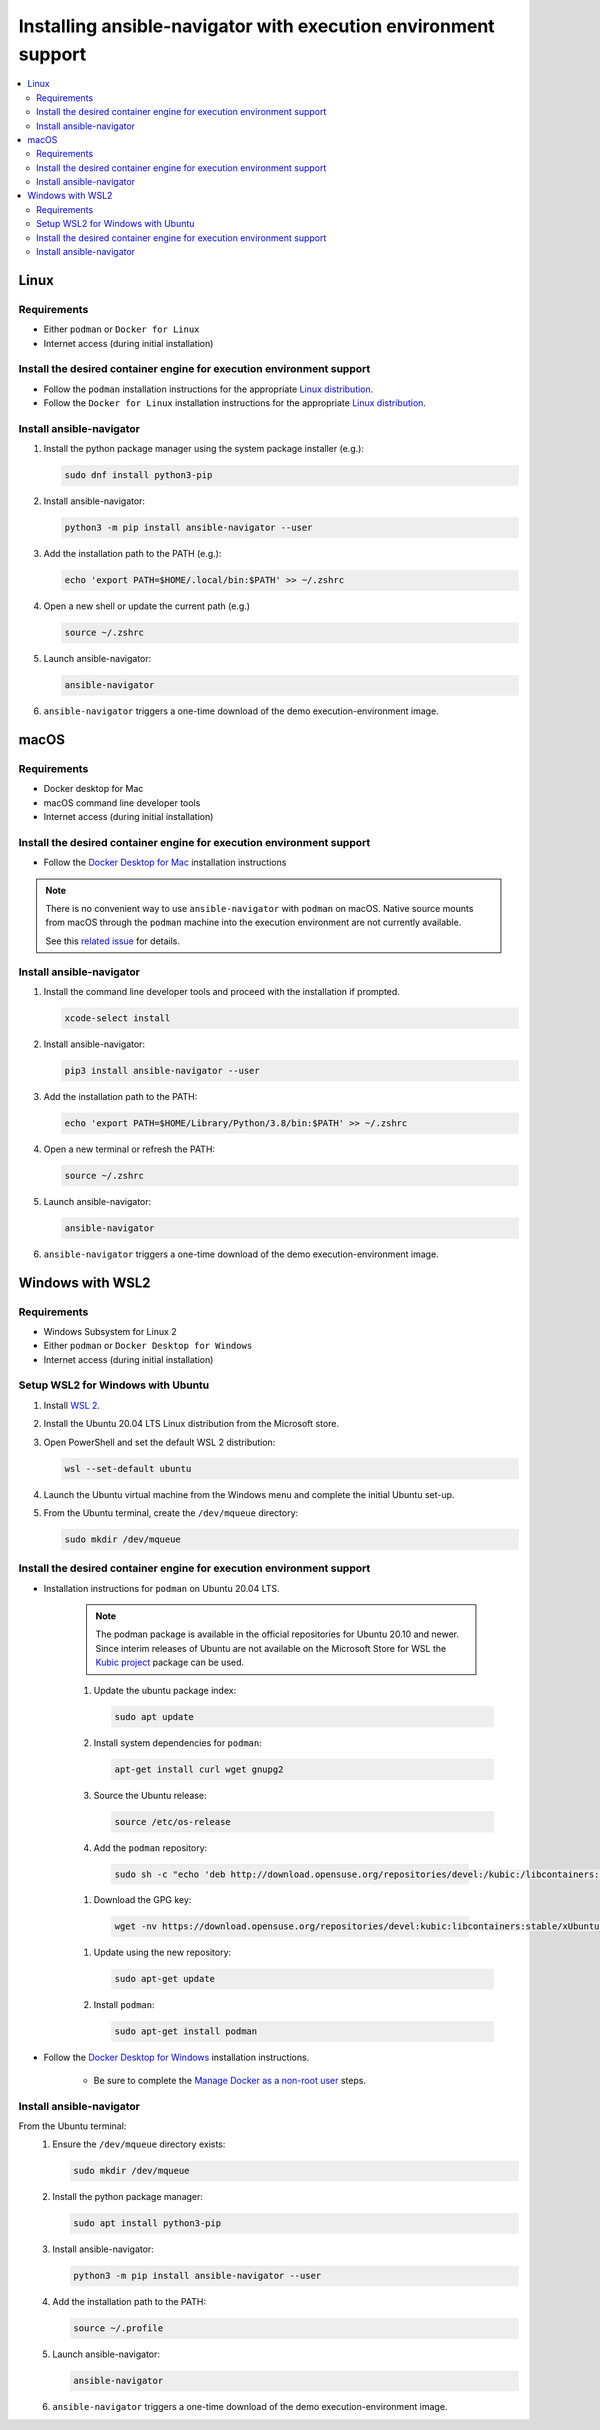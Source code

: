.. _installing_ansible_navigator:

Installing ansible-navigator with execution environment support
###############################################################

.. contents::
   :local:

Linux
*****

Requirements
============

* Either ``podman`` or ``Docker for Linux``
* Internet access (during initial installation)

Install the desired container engine for execution environment support
======================================================================

* Follow the ``podman`` installation instructions for the appropriate `Linux distribution <https://podman.io/getting-started/installation>`__.
* Follow the ``Docker for Linux`` installation instructions for the appropriate `Linux distribution <https://docs.docker.com/engine/install/>`__.

Install ansible-navigator
=============================

#. Install the python package manager using the system package installer (e.g.):

   .. code-block:: console
   
    sudo dnf install python3-pip

#. Install ansible-navigator: 

   .. code-block:: console
   
    python3 -m pip install ansible-navigator --user

#. Add the installation path to the PATH (e.g.):

   .. code-block:: console
   
    echo 'export PATH=$HOME/.local/bin:$PATH' >> ~/.zshrc

#. Open a new shell or update the current path (e.g.)

   .. code-block:: console
   
    source ~/.zshrc

#. Launch ansible-navigator:

   .. code-block:: console
   
    ansible-navigator

#. ``ansible-navigator`` triggers a one-time download of the demo execution-environment image.

macOS
*****

Requirements
============

* Docker desktop for Mac
* macOS command line developer tools
* Internet access (during initial installation)

Install the desired container engine for execution environment support
======================================================================

* Follow the `Docker Desktop for Mac <https://hub.docker.com/editions/community/docker-ce-desktop-mac>`__ installation instructions

.. note::
   
   There is no convenient way to use ``ansible-navigator`` with ``podman`` on macOS.  Native source mounts from macOS through the ``podman`` machine into the execution environment are not currently available. 
   
   See this `related issue <https://github.com/containers/podman/issues/8016>`__ for details.

Install ansible-navigator
=========================

#. Install the command line developer tools and proceed with the installation if prompted. 

   .. code-block:: console
   
    xcode-select install

#. Install ansible-navigator:
   
   .. code-block:: console
   
    pip3 install ansible-navigator --user

#. Add the installation path to the PATH:

   .. code-block:: console
   
    echo 'export PATH=$HOME/Library/Python/3.8/bin:$PATH' >> ~/.zshrc

#. Open a new terminal or refresh the PATH:

   .. code-block:: console
   
    source ~/.zshrc

#. Launch ansible-navigator:

   .. code-block:: console
   
    ansible-navigator

#. ``ansible-navigator`` triggers a one-time download of the demo execution-environment image.


Windows with WSL2
*****************

Requirements
============

* Windows Subsystem for Linux 2
* Either ``podman`` or ``Docker Desktop for Windows``
* Internet access (during initial installation)

Setup WSL2 for Windows with Ubuntu
==================================

#. Install `WSL 2 <https://docs.microsoft.com/en-us/windows/wsl/install-win10>`__.
#. Install the Ubuntu 20.04 LTS Linux distribution from the Microsoft store.
#. Open PowerShell and set the default WSL 2 distribution:

   .. code-block:: console

    wsl --set-default ubuntu

#. Launch the Ubuntu virtual machine from the Windows menu and complete the initial Ubuntu set-up.
#. From the Ubuntu terminal, create the ``/dev/mqueue`` directory: 
   
   .. code-block:: console
      
    sudo mkdir /dev/mqueue


Install the desired container engine for execution environment support
======================================================================

* Installation instructions for ``podman`` on Ubuntu 20.04 LTS.

   .. note::

      The podman package is available in the official repositories for Ubuntu 20.10 and newer. 
      Since interim releases of Ubuntu are not available on the Microsoft Store for WSL the 
      `Kubic project <https://build.opensuse.org/package/show/devel:kubic:libcontainers:stable/podman>`__ package can be used.

   #. Update the ubuntu package index: 
     
      .. code-block:: console
     
       sudo apt update

   #. Install system dependencies for ``podman``: 
   
      .. code-block:: console
      
       apt-get install curl wget gnupg2

   #. Source the Ubuntu release: 
   
      .. code-block:: console
      
       source /etc/os-release

   #. Add the ``podman`` repository: 
   
     .. code-block:: console
     
      sudo sh -c "echo 'deb http://download.opensuse.org/repositories/devel:/kubic:/libcontainers:/stable/xUbuntu_${VERSION_ID}/ /' > /etc/apt/sources.list.d/devel:kubic:libcontainers:stable.list"

   #. Download the GPG key:
   
     .. code-block:: console
     
      wget -nv https://download.opensuse.org/repositories/devel:kubic:libcontainers:stable/xUbuntu_${VERSION_ID}/Release.key -O- | sudo apt-key add -

   #. Update using the new repository:
   
      .. code-block:: console
      
       sudo apt-get update

   #. Install ``podman``:
   
      .. code-block:: console
      
       sudo apt-get install podman

* Follow the `Docker Desktop for Windows <https://hub.docker.com/editions/community/docker-ce-desktop-windows>`__ installation instructions.

   * Be sure to complete the `Manage Docker as a non-root user <https://docs.docker.com/engine/install/linux-postinstall/>`__ steps.
       
Install ansible-navigator
=========================

From the Ubuntu terminal:
   #. Ensure the ``/dev/mqueue`` directory exists:

      .. code-block:: console
      
       sudo mkdir /dev/mqueue

   #. Install the python package manager:

      .. code-block:: console
      
       sudo apt install python3-pip

   #. Install ansible-navigator:
   
      .. code-block:: console
      
       python3 -m pip install ansible-navigator --user

   #. Add the installation path to the PATH:
   
      .. code-block:: console
      
       source ~/.profile

   #. Launch ansible-navigator:
   
      .. code-block:: console
      
       ansible-navigator

   #. ``ansible-navigator`` triggers a one-time download of the demo execution-environment image.
